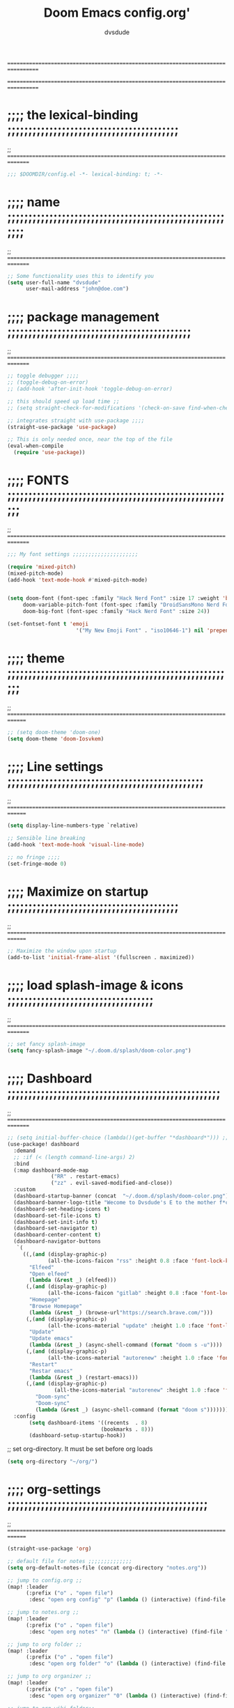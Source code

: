 # Created 2021-12-27 Mon 05:34

#+title: Doom Emacs config.org'
#+author: dvsdude

==================================================================================
#      _               _           _
#   __| |_   _____  __| |_   _  __| | ___ "stole all"*
#  / _` \ \ / / __|/ _` | | | |/ _` |/ _ \
# | (_| |\ V /\__ \ (_| | |_| | (_| |  __/
#  \__,_| \_/ |___/\__,_|\__,_|\__,_|\___| "regret none"...
#  ☠A DASTARDLY DVS DOOM CONFIG☠                          "OK! so I wrote ..some"
==================================================================================

* ;;;; the lexical-binding ;;;;;;;;;;;;;;;;;;;;;;;;;;;;;;;;;;;;;;;;;
;; ===============================================================================

#+begin_src emacs-lisp
;;; $DOOMDIR/config.el -*- lexical-binding: t; -*-
#+end_src

* ;;;; name ;;;;;;;;;;;;;;;;;;;;;;;;;;;;;;;;;;;;;;;;;;;;;;;;;;;;;;;;
;; ===============================================================================

#+begin_src emacs-lisp
;; Some functionality uses this to identify you
(setq user-full-name "dvsdude"
      user-mail-address "john@doe.com")
#+end_src

* ;;;; package management ;;;;;;;;;;;;;;;;;;;;;;;;;;;;;;;;;;;;;;;;;;;;
;; ===============================================================================

#+begin_src emacs-lisp
;; toggle debugger ;;;;
;; (toggle-debug-on-error)
;; (add-hook 'after-init-hook 'toggle-debug-on-error)

;; this should speed up load time ;;
;; (setq straight-check-for-modifications '(check-on-save find-when-checking))

;; integrates straight with use-package ;;;;
(straight-use-package 'use-package)

;; This is only needed once, near the top of the file
(eval-when-compile
  (require 'use-package))
#+end_src

* ;;;; FONTS ;;;;;;;;;;;;;;;;;;;;;;;;;;;;;;;;;;;;;;;;;;;;;;;;;;;;;;;
;; ===============================================================================

#+begin_src emacs-lisp
;;; My font settings ;;;;;;;;;;;;;;;;;;;;;

(require 'mixed-pitch)
(mixed-pitch-mode)
(add-hook 'text-mode-hook #'mixed-pitch-mode)


(setq doom-font (font-spec :family "Hack Nerd Font" :size 17 :weight 'bold)
     doom-variable-pitch-font (font-spec :family "DroidSansMono Nerd Font" :size 17)
     doom-big-font (font-spec :family "Hack Nerd Font" :size 24))

(set-fontset-font t 'emoji
                      '("My New Emoji Font" . "iso10646-1") nil 'prepend)
#+end_src

* ;;;; theme ;;;;;;;;;;;;;;;;;;;;;;;;;;;;;;;;;;;;;;;;;;;;;;;;;;;;;;;
;; ==============================================================================

#+begin_src emacs-lisp
;; (setq doom-theme 'doom-one)
(setq doom-theme 'doom-Iosvkem)
#+end_src

* ;;;; Line settings ;;;;;;;;;;;;;;;;;;;;;;;;;;;;;;;;;;;;;;;;;;;;;;;
;; ==============================================================================

#+begin_src emacs-lisp
(setq display-line-numbers-type `relative)

;; Sensible line breaking
(add-hook 'text-mode-hook 'visual-line-mode)

;; no fringe ;;;;
(set-fringe-mode 0)

#+end_src

* ;;;; Maximize on startup ;;;;;;;;;;;;;;;;;;;;;;;;;;;;;;;;;;;;;;;;;
;; ==============================================================================

#+begin_src emacs-lisp
;; Maximize the window upon startup
(add-to-list 'initial-frame-alist '(fullscreen . maximized))
#+end_src

* ;;;; load splash-image & icons ;;;;;;;;;;;;;;;;;;;;;;;;;;;;;;;;;;;
;; ===============================================================================

#+begin_src emacs-lisp
;; set fancy splash-image
(setq fancy-splash-image "~/.doom.d/splash/doom-color.png")
#+end_src


* ;;;; Dashboard ;;;;;;;;;;;;;;;;;;;;;;;;;;;;;;;;;;;;;;;;;;;;;;;;;;;
;; ===============================================================================

#+begin_src emacs-lisp
;; (setq initial-buffer-choice (lambda()(get-buffer "*dashboard*"))) ;; this is for use with emacsclient
(use-package! dashboard
  :demand
  ;; :if (< (length command-line-args) 2)
  :bind
  (:map dashboard-mode-map
              ("RR" . restart-emacs)
              ("zz" . evil-saved-modified-and-close))
  :custom
  (dashboard-startup-banner (concat  "~/.doom.d/splash/doom-color.png"))
  (dashboard-banner-logo-title "Wecome to Dvsdude's E to the mother f*ck*n MACS")
  (dashboard-set-heading-icons t)
  (dashboard-set-file-icons t)
  (dashboard-set-init-info t)
  (dashboard-set-navigator t)
  (dashboard-center-content t)
  (dashboard-navigator-buttons
   `(
     ((,(and (display-graphic-p)
             (all-the-icons-faicon "rss" :height 0.8 :face 'font-lock-keyword-face))
       "Elfeed"
       "Open elfeed"
       (lambda (&rest _) (elfeed)))
      (,(and (display-graphic-p)
             (all-the-icons-faicon "gitlab" :height 0.8 :face 'font-lock-keyword-face))
       "Homepage"
       "Browse Homepage"
       (lambda (&rest _) (browse-url"https://search.brave.com/")))
      (,(and (display-graphic-p)
             (all-the-icons-material "update" :height 1.0 :face 'font-lock-keyword-face))
       "Update"
       "Update emacs"
       (lambda (&rest _) (async-shell-command (format "doom s -u"))))
      (,(and (display-graphic-p)
             (all-the-icons-material "autorenew" :height 1.0 :face 'font-lock-keyword-face))
       "Restart"
       "Restar emacs"
       (lambda (&rest _) (restart-emacs)))
      (,(and (display-graphic-p)
               (all-the-icons-material "autorenew" :height 1.0 :face 'font-lock-keyword-face))
         "Doom-sync"
         "Doom-sync"
         (lambda (&rest _) (async-shell-command (format "doom s")))))))
  :config
       (setq dashboard-items '((recents  . 8)
                              (bookmarks . 8)))
       (dashboard-setup-startup-hook))

#+end_src


;; set org-directory. It must be set before org loads
#+begin_src emacs-lisp
(setq org-directory "~/org/")

#+end_src

* ;;;; org-settings ;;;;;;;;;;;;;;;;;;;;;;;;;;;;;;;;;;;;;;;;;;;;;;;;
;; ==============================================================================

#+begin_src emacs-lisp
(straight-use-package 'org)

;; default file for notes ;;;;;;;;;;;;;;
(setq org-default-notes-file (concat org-directory "notes.org"))

;; jump to config.org ;;
(map! :leader
      (:prefix ("o" . "open file")
       :desc "open org config" "p" (lambda () (interactive) (find-file "~/.doom.d/config.org"))))

;; jump to notes.org ;;
(map! :leader
      (:prefix ("o" . "open file")
       :desc "open org notes" "n" (lambda () (interactive) (find-file "~/org/notes.org"))))

;; jump to org folder ;;
(map! :leader
      (:prefix ("o" . "open file")
       :desc "open org folder" "o" (lambda () (interactive) (find-file "~/org/"))))

;; jump to org organizer ;;
(map! :leader
      (:prefix ("o" . "open file")
       :desc "open org organizer" "0" (lambda () (interactive) (find-file "~/org/organizer.org"))))

;; jump to org wiki folder;;
(map! :leader
      (:prefix ("o" . "open file")
       :desc "open org wiki" "k" (lambda () (interactive) (find-file "~/org/wiki/"))))

;; C-c C-, brings up menu for adding code blocks ;;;;
(require 'org-tempo)
(add-to-list 'org-structure-template-alist '("el" . "src emacs-lisp"))

;; brings up a buffer for capturing ;;;;
(require 'org-capture)

;; org-refile ;;;;
(setq org-refile-targets '((nil :maxlevel . 2)
                                (org-agenda-files :maxlevel . 2)))
(setq org-outline-path-complete-in-steps nil)         ;; Refile in a single go
(setq org-refile-use-outline-path 'file)              ;; this also set by vertico

;; uses Pandoc to convert selected file types to org ;;;;
(use-package! org-pandoc-import :after org)

;; Insert a file link. At the prompt, enter the filename." ;;;;
(defun +org-insert-file-link ()
  (interactive)
  (insert (format "[[%s]]" (org-link-complete-file))))
(map! :after org
      :map org-mode-map
      :leader
      (:prefix ("l" . "link")
       :desc "insert file link" "f" #'+org-insert-file-link))

;; org-src edit window ;;;;
(setq org-src-window-setup 'other-frame)
;; (setq org-src-window-setup 'reorganize-frame)  ;; default
;; editing src-blocks this should autosave base file after edit ;;;;
(setq org-edit-src-auto-save-idle-delay 1)
#+end_src

* ;;;; org-mode looks ;;;;;;;;;;;;;;;;;;;;;;;;;;;;;;;;;;;;;;;;;;;;;;;
;; ==============================================================================

#+begin_src emacs-lisp
;;;; Improve org mode looks ;;;;;;;;;;;;;;;;;;;;;;;;;;;

(setq org-agenda-include-diary t
      org-agenda-timegrid-use-ampm 1
      org-startup-indented t
      org-pretty-entities t
      org-hide-emphasis-markers t
      org-startup-with-inline-images t
      org-image-actual-width '(300))

;; un-hide emphasis-markers when under point ;;;;
(add-hook 'org-mode-hook 'org-appear-mode)

;; change header * for symbols ;;;;
(require 'org-superstar)
(after! 'org
(add-hook 'org-mode-hook (lambda () (org-superstar-mode 1))))

;; use dash instead of hyphin ;;
;; (after! 'org-superstar
;; (font-lock-add-keywords 'org-mode
;; '(("\\\\\\=<\\\\(-\\\\):"
;;  '(("^[[:space:]]*\\(-\\) "
;;     0 (prog1 () (compose-region (match-beginning 1) (match-end 1) "—"))))))))

;; set font size for headers ;;
(custom-set-faces
  '(org-level-1 ((t (:inherit outline-1 :height 1.2))))
  '(org-level-2 ((t (:inherit outline-2 :height 1.0))))
  '(org-level-3 ((t (:inherit outline-3 :height 1.0))))
  '(org-level-4 ((t (:inherit outline-4 :height 1.0))))
  '(org-level-5 ((t (:inherit outline-5 :height 1.0))))
)

;; set `color' of emphasis types ;;;;

(setq org-emphasis-alist
      '(("*" my-org-emphasis-bold)
        ("/" italic)
        ("_" underline)
        ("=" org-verbatim verbatim)
        ("~" org-code verbatim)
        ("+" (:strike-through t))))

(defface my-org-emphasis-bold
  '((default :inherit bold)
    (((class color) (min-colors 88) (background light))
     :foreground "#a60000")
    (((class color) (min-colors 88) (background dark))
     :foreground "#ff8059"))
  "My bold emphasis for Org.")

(defface my-org-emphasis-italic
  '((default :inherit italic)
    (((class color) (min-colors 88) (background light))
     :foreground "#005e00")
    (((class color) (min-colors 88) (background dark))
     :foreground "#44bc44"))
  "My italic emphasis for Org.")

(defface my-org-emphasis-underline
  '((default :inherit underline)
    (((class color) (min-colors 88) (background light))
     :foreground "#813e00")
    (((class color) (min-colors 88) (background dark))
     :foreground "#d0bc00"))
  "My underline emphasis for Org.")

(defface my-org-emphasis-strike-through
  '((((class color) (min-colors 88) (background light))
     :strike-through "#972500" :foreground "#505050")
    (((class color) (min-colors 88) (background dark))
     :strike-through "#ef8b50" :foreground "#a8a8a8"))
  "My strike-through emphasis for Org.")
#+end_src


* ;;;; evil surround ;;;;;;;;;;;;;;;;;;;;;;;;;;;;;;;;;;;;;;;;;;;;;;;
;; ===============================================================================
#+begin_src emacs-lisp
(require 'evil-surround)
(after! 'org
(add-hook 'org-mode-hook (lambda ()
                            (push '(?= . ("=" . "=")) evil-surround-pairs-alist)))
(add-hook 'org-mode-hook (lambda ()
                            (push '(?` . ("`" . "'")) evil-surround-pairs-alist))))
#+end_src
* ;;;; Markdown ;;;;;;;;;;;;;;;;;;;;;;;;;;;;;;;;;;;;;;;;;;;;;;;;;;;;
;; ==============================================================================

;; use C-c / for menu

#+begin_src emacs-lisp
(use-package markdown-mode
  :commands (markdown-mode gfm-mode)
  :mode (("README\\.md\\'" . gfm-mode)
         ("\\.md\\'" . markdown-mode)
         ("\\.markdown\\'" . markdown-mode))
  :init (setq markdown-command "pandoc"))
;; start pandoc with every markdown file ;;;;
(add-hook 'markdown-mode-hook 'pandoc-mode)

;; default markdown-mode's markdown-live-preview-mode to vertical split
(setq markdown-split-window-direction 'right)
#+end_src

* ;;;; Key chords ;;;;;;;;;;;;;;;;;;;;;;;;;;;;;;;;;;;;;;;;;;;;;;;;;;
;; ==============================================================================

#+begin_src emacs-lisp
(require 'key-chord)
(key-chord-mode 1)
;; Exit insert mode by pressing j and then j quickly
;; Max time delay between two key presses to be considered a key chord
(setq key-chord-two-keys-delay 0.4) ; default 0.1
;; Max time delay between two presses of the same key to be considered a key chord.
;; Should normally be a little longer than;key-chord-two-keys-delay.
(setq key-chord-one-key-delay 0.5) ; default 0.2
(key-chord-define evil-insert-state-map "jj" 'evil-normal-state)
(key-chord-define evil-insert-state-map "jh" 'evil-normal-state)
;; (key-chord-define evil-insert-state-map "dd" 'backward-kill-word)
#+end_src

* ;;;; VERTICO ;;;;;;;;;;;;;;;;;;;;;;;;;;;;;;;;;;;;;;;;;;;;;;;;;;;;;
;; ==============================================================================

#+begin_src emacs-lisp
(use-package vertico
  :init
  (vertico-mode)
  (setq vertico-cycle t))
(use-package orderless
   :init
  ;; (setq completion-styles '(basic substring partial-completion flex))
  ;; (setq completion-styles '(substring orderless)
  (setq completion-styles '(orderless)
        completion-category-defaults nil
        completion-category-overrides '((file (styles partial-completion)))))
;; Persist history over Emacs restarts. Vertico sorts by history position.
(use-package savehist
  :init
  (savehist-mode 1))
(use-package emacs
  :init
;; Alternatively try `consult-completing-read-multiple' ;;;;
  (defun crm-indicator (args)
    (cons (concat "[CRM] " (car args)) (cdr args)))
  (advice-add #'completing-read-multiple :filter-args #'crm-indicator)

;; Do not allow the cursor in the minibuffer prompt ;;;;
(setq minibuffer-prompt-properties
      '(read-only t cursor-intangible t face minibuffer-prompt))
(add-hook 'minibuffer-setup-hook #'cursor-intangible-mode)

;; Enable recursive minibuffers ;;;;
  (setq enable-recursive-minibuffers t))
;; Use `consult-completion-in-region' if Vertico is enabled.
;; Otherwise use the default `completion--in-region' function.
(setq completion-in-region-function
      (lambda (&rest args)
        (apply (if vertico-mode
                   #'consult-completion-in-region
                 #'completion--in-region)
               args)))
(advice-add #'completing-read-multiple
            :override #'consult-completing-read-multiple)
(setq org-refile-use-outline-path 'file
      org-outline-path-complete-in-steps nil)
(advice-add #'tmm-add-prompt :after #'minibuffer-hide-completions)
(use-package marginalia
  :after vertico
  :custom
  (marginalia-annotators '(marginalia-annotators-heavy marginalia-annotators-light nil))
  :init
  (marginalia-mode))
#+end_src

* ;;;; corfu ;;;;;;;;;;;;;;;;;;;;;;;;;;;;;;;;;;;;;;;;;;;;;;;;;;;;;;;
;; ==============================================================================

#+begin_src emacs-lisp

(use-package corfu
;; Optional customizations
  :custom
  (corfu-cycle t)                ;; Enable cycling for `corfu-next/previous'
  (corfu-auto t)                 ;; Enable auto completion
;; (corfu-separator ?\s)          ;; Orderless field separator
  (corfu-quit-at-boundary t)   ;; Never quit at completion boundary
  (corfu-quit-no-match t)      ;; Never quit, even if there is no match
;; (corfu-preview-current nil)    ;; Disable current candidate preview
  (corfu-preselect-first nil)    ;; Disable candidate preselection
;; (corfu-on-exact-match nil)     ;; Configure handling of exact matches
  (corfu-echo-documentation nil) ;; Disable documentation in the echo area
  (corfu-scroll-margin 3)        ;; Use scroll margin
  (corfu-auto-prefix 4)
  ;; Use TAB for cycling, default is `corfu-complete'.
  :bind
  (:map corfu-map
        ("TAB" . corfu-next)
        ([tab] . corfu-next)
        ("S-TAB" . corfu-previous)
        ([backtab] . corfu-previous))

;; You may want to enable Corfu only for certain modes.
;; :hook ((prog-mode . corfu-mode)
;;        (shell-mode . corfu-mode)
;;        (org-mode . corfu-mode)
;;        (text-mode . corfu-mode)
;;        (eshell-mode . corfu-mode))

;; Recommended: Enable Corfu globally.
;; This is recommended since dabbrev can be used globally (M-/).
  :init
(global-corfu-mode))
(use-package orderless
  :init
  ;; (setq completion-styles '(basic substring flex partial-completion orderless)
  ;; (setq completion-styles '(basic substring partial-completion flex))
  ;; (setq completion-styles '(substring orderless)
  (setq completion-styles '(orderless)
        completion-category-defaults nil
        completion-category-overrides '((file (styles . (partial-completion))))))
;; Use dabbrev with Corfu!
(use-package dabbrev
;; Swap M-/ and C-M-/
  :bind (("M-/" . dabbrev-completion)
         ("C-M-/" . dabbrev-expand))
;; Other useful Dabbrev configurations.
  :custom
  (dabbrev-ignored-buffer-regexps '("\\.\\(?:pdf\\|jpe?g\\|png\\)\\'")))
(use-package emacs
  :init
;; TAB cycle if there are only few candidates
  (setq completion-cycle-threshold 3)
;; Enable indentation+completion using the TAB key.
;; `completion-at-point' is often bound to M-TAB.
  (setq tab-always-indent 'complete))
;; path to full word dictionary ;;;;
(setq ispell-complete-word-dict "/usr/share/dict/20k.txt")
(setq ispell-complete-word-dict "~/dict/dictionary-fullwords")

#+end_src


* ;;;; cape ;;;;;;;;;;;;;;;;;;;;;;;;;;;;;;;;;;;;;;;;;;;;;;;;;;;;;

#+begin_src emacs-lisp
;; Add extensions
(use-package cape
  ;; Bind dedicated completion commands
  :bind (("C-c p p" . completion-at-point) ;; capf
         ("C-c p t" . complete-tag)        ;; etags
         ("C-c p d" . cape-dabbrev)        ;; or dabbrev-completion
         ("C-c p f" . cape-file)
         ("C-c p k" . cape-keyword)
         ("C-c p s" . cape-symbol)
         ("C-c p a" . cape-abbrev)
         ("C-c p i" . cape-ispell)
         ("C-c p l" . cape-line)
         ("C-c p w" . cape-dict)
         ("C-c p \\" . cape-tex)
         ("C-c p _" . cape-tex)
         ("C-c p ^" . cape-tex)
         ("C-c p &" . cape-sgml)
         ("C-c p r" . cape-rfc1345))
  :init
  ;; Add `completion-at-point-functions', used by `completion-at-point'.
  (add-to-list 'completion-at-point-functions #'cape-file)
  (add-to-list 'completion-at-point-functions #'cape-tex)
  (add-to-list 'completion-at-point-functions #'cape-dabbrev)
  (add-to-list 'completion-at-point-functions #'cape-keyword)
  (add-to-list 'completion-at-point-functions #'cape-sgml)
  ;;(add-to-list 'completion-at-point-functions #'cape-rfc1345)
  ;;(add-to-list 'completion-at-point-functions #'cape-abbrev)
  (add-to-list 'completion-at-point-functions #'cape-ispell)
  (add-to-list 'completion-at-point-functions #'cape-dict)
  (add-to-list 'completion-at-point-functions #'cape-symbol)
  ;;(add-to-list 'completion-at-point-functions #'cape-line)
)
;; Use Company backends as Capfs.
(setq-local completion-at-point-functions
  (mapcar #'cape-company-to-capf
    (list #'company-files #'company-web #'company-dabbrev)))

;; Merge the dabbrev, dict and keyword capfs, display candidates together.
(setq-local completion-at-point-functions
            (list (cape-super-capf #'cape-dabbrev #'cape-dict #'cape-ispell #'cape-capf-prefix-length 5)))

(setq cape-dict-file "~/dict/dictionary-fullwords")

#+end_src

* ;;;; corfu lsp mode ;;;;

#+begin_src emacs-lisp
(use-package lsp-mode
  :custom
  (lsp-completion-provider :none) ;; we use Corfu!

  :init
  (defun my/orderless-dispatch-flex-first (_pattern index _total)
    (and (eq index 0) 'orderless-flex))

  (defun my/lsp-mode-setup-completion ()
    (setf (alist-get 'styles (alist-get 'lsp-capf completion-category-defaults))
          '(orderless)))

  ;; Optionally configure the first word as flex filtered.
  (add-hook 'orderless-style-dispatchers #'my/orderless-dispatch-flex-first nil 'local)

  ;; Optionally configure the cape-capf-buster.
  (setq-local completion-at-point-functions (list (cape-capf-buster #'lsp-completion-at-point)))

  :hook
  (lsp-completion-mode . my/lsp-mode-setup-completion))
#+end_src

* ;;;; spell ;;;;;;;;;;;;;;;;;;;;;;;;;;;;;;;;;;;;;;;;;;;;;;;;;;;;;
;; ============================================================================

|---------------------------+-------|
| goto-next-error           | C-,   |
| auto-correct-word         | C-.   |
| correct-wrapper           | C-;   |
| auto-correct-word         | C-M-i |
| correct-word-before-point | C-c $ |
|---------------------------+-------|

#+begin_src emacs-lisp
(use-package flyspell-correct
  :after flyspell
  :bind (:map flyspell-mode-map ("C-;" . flyspell-correct-wrapper)))


(setq ispell-list-command "--list")
(add-to-list 'ispell-skip-region-alist '("^#+BEGIN_SRC" . "^#+END_SRC"))


(setq flyspell-persistent-highlight nil)
#+end_src
* ;;;; Embark ;;;;;;;;;;;;;;;;;;;;;;;;;;;;;;;;;;;;;;;;;;;;;;;;;;;;;;
;; ==============================================================================

#+begin_src emacs-lisp
;;; Embark;;;;;;;;;;;;;;;;;;;;;;;;;;;;;;;;;;;;;;;;

(use-package embark
   :init
;; Optionally replace the key help with a completing-read interface
   (setq prefix-help-command #'embark-prefix-help-command)
   :config
;; Hide the mode line of the Embark live/completions buffers
   (add-to-list 'display-buffer-alist
 	       '("\\`\\*Embark Collect \\(Live\\|Completions\\)\\*"
 		 nil
 		 (window-parameters (mode-line-format . none)))))

(defun embark-which-key-indicator ()
;; An embark indicator that displays keymaps using which-key.
;; The which-key help message will show the type and value of the
;; current target followed by an ellipsis if there are further
;; targets."
  (lambda (&optional keymap targets prefix)
    (if (null keymap)
        (which-key--hide-popup-ignore-command)
      (which-key--show-keymap
       (if (eq (plist-get (car targets) :type) 'embark-become)
           "Become"
         (format "Act on %s '%s'%s"
                 (plist-get (car targets) :type)
                 (embark--truncate-target (plist-get (car targets) :target))
                 (if (cdr targets) "…" "")))
       (if prefix
           (pcase (lookup-key keymap prefix 'accept-default)
             ((and (pred keymapp) km) km)
             (_ (key-binding prefix 'accept-default)))
         keymap)
       nil nil t (lambda (binding)
                   (not (string-suffix-p "-argument" (cdr binding))))))))

(setq embark-indicators
  '(embark-which-key-indicator
    embark-highlight-indicator
    embark-isearch-highlight-indicator))

(defun embark-hide-which-key-indicator (fn &rest args)
;;  "Hide the which-key indicator immediately when using the completing-read prompter."
  (which-key--hide-popup-ignore-command)
  (let ((embark-indicators
         (remq #'embark-which-key-indicator embark-indicators)))
      (apply fn args)))

(advice-add #'embark-completing-read-prompter
            :around #'embark-hide-which-key-indicator)
#+end_src

* ;;;; CONSULT ;;;;;;;;;;;;;;;;;;;;;;;;;;;;;;;;;;;;;;;;;;;;;;;;;;;;;
;; ==============================================================================

#+begin_src emacs-lisp
;;; CONSULT ;;;;;;;;;;;;;;;;;;;;;;;;;;;;;;;;;;;;;;

(use-package consult
  ;; Replace bindings. Lazily loaded due by `use-package'.
  :bind (;; C-c bindings (mode-specific-map)
         ;; ("C-c h" . consult-history)
         ;; ("C-c m" . consult-mode-command)
         ;; ("C-c b" . consult-bookmark)
         ;; ("C-c k" . consult-kmacro)
         ;; ;; C-x bindings (ctl-x-map)
         ;; ("C-x M-:" . consult-complex-command)     ;; orig. repeat-complex-command
         ;; ("C-x b" . consult-buffer)                ;; orig. switch-to-buffer
         ;; ("C-x 4 b" . consult-buffer-other-window) ;; orig. switch-to-buffer-other-window
         ;; ("C-x 5 b" . consult-buffer-other-frame)  ;; orig. switch-to-buffer-other-frame
         ;; ;; Custom M-# bindings for fast register access
         ;; ("M-#" . consult-register-load)
         ;; ("M-'" . consult-register-store)          ;; orig. abbrev-prefix-mark (unrelated)
         ;; ("C-M-#" . consult-register)
         ;; ;; Other custom bindings
         ("M-y" . consult-yank-pop)                ;; orig. yank-pop
         ;; ("<help> a" . consult-apropos)            ;; orig. apropos-command
         ;; ;; M-g bindings (goto-map)
         ;; ("M-g e" . consult-compile-error)
         ;; ("M-g f" . consult-flymake)               ;; Alternative: consult-flycheck
         ;; ("M-g g" . consult-goto-line)             ;; orig. goto-line
         ;; ("M-g M-g" . consult-goto-line)           ;; orig. goto-line
          ("M-g o" . consult-outline))               ;; Alternative: consult-org-heading
         ;; ("M-g m" . consult-mark)
         ;; ("M-g k" . consult-global-mark)
         ;; ("M-g i" . consult-imenu)
         ;; ("M-g I" . consult-imenu-multi)
         ;; ;; M-s bindings (search-map)
         ;; ("M-s f" . consult-find)
         ;; ("M-s F" . consult-locate)
         ;; ("M-s g" . consult-grep)
         ;; ("M-s G" . consult-git-grep)
         ;; ("M-s r" . consult-ripgrep)
         ;; ("M-s l" . consult-line)
         ;; ("M-s L" . consult-line-multi)
         ;; ("M-s m" . consult-multi-occur)
         ;; ("M-s k" . consult-keep-lines)
         ;; ("M-s u" . consult-focus-lines)
         ;; Isearch integration
         ;; ("M-s e" . consult-isearch-history)
         ;; :map isearch-mode-map
         ;; ("M-e" . consult-isearch-history)         ;; orig. isearch-edit-string
         ;; ("M-s e" . consult-isearch-history)       ;; orig. isearch-edit-string
         ;; ("M-s l" . consult-line)                  ;; needed by consult-line to detect isearch
         ;; ("M-s L" . consult-line-multi))           ;; needed by consult-line to detect isearch

  ;; Enable automatic preview at point in the *Completions* buffer. This is
  ;; relevant when you use the default completion UI. You may want to also
  ;; enable `consult-preview-at-point-mode` in Embark Collect buffers.
  :hook (completion-list-mode . consult-preview-at-point-mode)
)
#+end_src

* ;;;; marginalia ;;;;;;;;;;;;;;;;;;;;;;;;;;;;;;;;;;;;;;;;;;;;;;;;;;
;; ==============================================================================

#+begin_src emacs-lisp
;;; marginalia ;;;;;;;;;;;;;;;;;;;;;;;;;;;;;;;;;;;;;;;;;;;;;;;;;;;;;;;;;;;;;;;;
;; Enable richer annotations using the Marginalia package
(use-package marginalia
;; Either bind `marginalia-cycle` globally or only in the minibuffer
  :bind (("M-A" . marginalia-cycle)
         :map minibuffer-local-map
         ("M-A" . marginalia-cycle))
;; The :init configuration is always executed (Not lazy!)
  :init
;; Must be in the :init section of use-package such that the mode gets
;; enabled right away. Note that this forces loading the package.
  (marginalia-mode))
#+end_src

* ;;;; ignore-case ;;;;;;;;;;;;;;;;;;;;;;;;;;;;;;;;;;;;;;;;;;;;;;;;;
;; ==============================================================================

#+begin_src emacs-lisp
;;; ignore-case ;;;;;;;;;;;;;;;;;;;;;;;;;;;;;;;;;;

(setq read-file-name-completion-ignore-case t
      read-buffer-completion-ignore-case t
      completion-ignore-case t)
#+end_src

* ;;;; scroll margin ;;;;;;;;;;;;;;;;;;;;;;;;;;;;;;;;;;;;;;;;;;;;;;;
;; ==============================================================================

#+begin_src emacs-lisp
;;; scroll margin ;;;;;;;;;;;;;;;;;;;;;;;;;;;;;;;;

;; this should replicate scrolloff in vim ;;
(setq scroll-conservatively 222
      maximum-scroll-margin 0.50
      scroll-margin 2
      scroll-preserve-screen-position 't)
#+end_src

* ;;;; Whitespace ;;;;;;;;;;;;;;;;;;;;;;;;;;;;;;;;;;;;;;;;;;;;;;;;;;
;; ==============================================================================

;; this is to color change text that goes beyond a set limit

#+begin_src emacs-lisp
(require 'whitespace)
(after! org
(setq whitespace-line-column 68)
(setq whitespace-style '(face lines-tail)))
(setq global-whitespace-mode t)

(map! :leader
     (:prefix ("t". "toggle")
      :desc "whitespace toggle" "W" #'whitespace-mode))
#+end_src
#+begin_src emacs-lisp
;;;###autoload
(autoload 'whitespace-mode           "whitespace" "Toggle whitespace visualization"        t)
#+end_src

* ;;;; move or transpose lines up/down ;;;;;;;;;;;;;;;;;;;;;;;;;;;;;
;; ==============================================================================

#+begin_src emacs-lisp
(defun move-line-up ()
  (interactive)
  (transpose-lines 1)
  (forward-line -2))

(defun move-line-down ()
  (interactive)
  (forward-line 1)
  (transpose-lines 1)
  (forward-line -1))

(global-set-key (kbd "M-<up>") 'move-line-up)
(global-set-key (kbd "M-<down>") 'move-line-down)
 #+end_src

* ;;;; save last place edited update bookmarks ;;;;;;;;;;;;;;;;;;;;;
;; ==============================================================================

#+begin_src emacs-lisp
;; save last place edited & update bookmarks
(global-auto-revert-mode 1)
(save-place-mode 1)
(setq save-place-forget-unreadable-files nil)
(setq save-place-file "~/.doom.d/saveplace")
(setq bookmark-save-flag t)
#+end_src
* ;;;; spray ;;;;;;;;;;;;;;;;;;;;;;;;;;;;;;;;;;;;;;;;;;;;;;;;;;;;;;;
;; ==============================================================================

#+begin_src emacs-lisp
;;; spray ;;;;;;;;;;;;;;;;;;;;;;;;;;;;;;;;;;;;;;;;

(global-set-key (kbd "<f6>") 'spray-mode)
(use-package! spray
  :commands spray-mode
  :config
  (setq spray-wpm 220
        spray-height 800)
   (map! :map spray-mode-map "<f6>" #'spray-mode
                         "<return>" #'spray-start/stop
                                "f" #'spray-faster
                                "s" #'spray-slower
                                "t" #'spray-time
                          "<right>" #'spray-forward-word
                                "h" #'spray-forward-word
                           "<left>" #'spray-backward-word
                                "l" #'spray-backward-word
                                "q" #'spray-quit))
;; (add-hook 'spray-mode-hook #'cursor-intangible-mode)
;; "Minor modes to toggle off when in spray mode."
(setq spray-unsupported-minor-modes
  '(beacon-mode buffer-face-mode smartparens-mode highlight-symbol-mode
		     column-number-mode line-number-mode ))
(setq cursor-in-non-selected-windows nil)
(require 'spray)
#+end_src

* ;;;; pdf-tools ;;;;;;;;;;;;;;;;;;;;;;;;;;;;;;;;;;;;;;;;;;;;;;;;;;;
;; ===============================================================================

#+begin_src emacs-lisp
;; (pdf-tools-install)
(pdf-loader-install) ;; this helps load time
(use-package pdf-view
  :hook (pdf-tools-enabled . pdf-view-midnight-minor-mode)
  :hook (pdf-tools-enabled . hide-mode-line-mode)
  :config
  (setq pdf-view-midnight-colors '("#ABB2BF" . "#282C35")))

;; (setq-default pdf-view-display-size 'fit-page)
(require 'saveplace-pdf-view)
(save-place-mode 1)
#+end_src
* ;;;; personal random settings ;;;;;;;;;;;;;;;;;;;;;;;;;;;;;;;;;;;;;
;; ===============================================================================

#+begin_src emacs-lisp
;; try vertical diff ;;;;
(setq ediff-split-window-function 'split-window-vertically)


;; should put  focus in the new window ;;;;
(setq evil-split-window-below t
      evil-vsplit-window-right t)

;; number of lines of overlap in page flip ;;;;
(setq next-screen-context-lines 7)

;;;  "Syntax color, highlighting code colors ;;;;
(add-hook 'prog-mode-hook #'rainbow-mode)

;; youtube download ;;;;
(require 'ytdl)

;; beacon highlight cursor ;;;;;
(beacon-mode t)

;; typing speed test ;;;;
(require 'typit)

;; stem reading mode ;;;;
(require 'stem-reading-mode)
(set-face-attribute 'stem-reading-highlight-face nil :weight 'unspecified)
(set-face-attribute 'stem-reading-delight-face nil :weight 'light)

;; this should stop the warnings given in reg elisp docs/test files ;;;;
(with-eval-after-load 'flycheck
  (setq-default flycheck-disabled-checkers '(emacs-lisp-checkdoc)))


;; plantuml jar configuration ;;;;
(setq plantuml-jar-path "/usr/share/java/plantuml/plantuml.jar")
;; Enable plantuml-mode for PlantUML files ;;;;
(add-to-list 'auto-mode-alist '("\\.plantuml\\'" . plantuml-mode))
;; Enable exporting ;;;;
(org-babel-do-load-languages 'org-babel-load-languages '((plantuml . t)))
#+end_src

* ;; my keybindings ;;;;;;;;;;;;;;;;;;;;;;;;;;;;;;;;;;;;;;;;;;;;;;;;
;; ==============================================================================

#+begin_src emacs-lisp
(map! :leader
    (:prefix ("i". "insert")
     :desc "append to buffer" "t" #'append-to-buffer))
(map! :leader
    (:prefix ("i". "insert")
     :desc "insert buffer at point" "b" #'insert-buffer))
;; close other window ;;;;
(global-set-key (kbd "C-1") 'delete-other-windows)
;; toggle comment ;;;;
(global-set-key (kbd "M-;") 'evilnc-comment-or-uncomment-lines)
;; Make `v$' not include the newline character ;;;;
(general-define-key
:states '(visual motion)
"$" '(lambda ()
        (interactive)
        (evil-end-of-line)))
#+end_src

* ;;;; evil snipe ;;;;;;;;;;;;;;;;;;;;;;;;;;;;;;;;;;;;;;;;;;;;;;;;;;
;; ===============================================================================

#+begin_src emacs-lisp
(require 'evil-snipe)
(evil-snipe-mode t)
(evil-snipe-override-mode 1)
(define-key evil-snipe-parent-transient-map (kbd "C-;")
  (evilem-create 'evil-snipe-repeat
                 :bind ((evil-snipe-scope 'line)
                        (evil-snipe-enable-highlight)
                        (evil-snipe-enable-incremental-highlight))))
(push '(?\[ "[[{(]") evil-snipe-aliases)
(add-hook 'magit-mode-hook 'turn-off-evil-snipe-override-mode)
#+end_src

* ;;;; whichkey ;;;;;;;;;;;;;;;;;;;;;;;;;;;;;;;;;;;;;;;;;;;;;;;;;;;;
;; ==============================================================================
# the paging commands do not work reliably with the minibuffer option.
# Use the side window on the bottom option if you need paging.

#+begin_src emacs-lisp
;; (setq which-key-popup-type 'minibuffer)
;; (setq which-key-popup-type 'side-window)
;; (setq which-key-popup-type 'frame)

;; (which-key-setup-minibuffer)
(which-key-setup-side-window-bottom)
;;(which-key-setup-side-window-right)
;;(which-key-setup-side-window-right-bottom)
(setq which-key-use-C-h-commands nil)
#+end_src


* ;;;; avy ;;;;;;;;;;;;;;;;;;;;;;;;;;;;;;;;;;;;;;;;;;;;;;;;;;;;;;;;;
;; =============================================================================

#+begin_src emacs-lisp
(map! :leader
     (:prefix ("s". "search")
      :desc "avy goto char timer" "a" #'evil-avy-goto-char-timer))

(setq avy-timeout-seconds 1.0) ;;default 0.5
(setq avy-single-candidate-jump t)
#+end_src
* ;;;; transparency ;;;;;;;;;;;;;;;;;;;;;;;;;;;;;;;;;;;;;;;;;;;;;;;;
;; ==============================================================================

#+begin_src emacs-lisp
(defun toggle-transparency ()
   (interactive)
   (let ((alpha (frame-parameter nil 'alpha)))
     (set-frame-parameter
      nil 'alpha
      (if (eql (cond ((numberp alpha) alpha)
                     ((numberp (cdr alpha)) (cdr alpha))
                     ;; Also handle undocumented (<active> <inactive>) form.
                     ((numberp (cadr alpha)) (cadr alpha)))
              100)
         '(85 . 45) '(100 . 100)))))
(map! :leader
     (:prefix ("t". "toggle")
      :desc "toggle transparency" "t" #'toggle-transparency))
#+end_src


* ;;;; dired ;;;;;;;;;;;;;;;;;;;;;;;;;;;;;;;;;;;;;;;;;;;;;;;;;;;;;;;;
;; ===============================================================================

#+begin_src emacs-lisp

(add-hook 'dired-mode-hook
          'display-line-numbers-mode)
(add-hook 'dired-mode-hook
          'dired-hide-details-mode)
(add-hook 'dired-load-hook
          (lambda ()
            (load "dired-x")))
;; peep dired ;;;;;;;;;;;;;;;;;;;;;;;;;;;;;;;;;;;;

(map! :leader
     (:prefix ("t". "toggle")
      :desc "peep dired toggle" "p" #'peep-dired))
(setq peep-dired-cleanup-on-disable t)
(setq peep-dired-enable-on-directories t)
(evil-define-key 'normal peep-dired-mode-map (kbd "n") 'peep-dired-scroll-page-down
                                             (kbd "p") 'peep-dired-scroll-page-up
                                             (kbd "j") 'peep-dired-next-file
                                             (kbd "<down>") 'peep-dired-next-file
                                             (kbd "k") 'peep-dired-prev-file
                                             (kbd "<up>") 'peep-dired-prev-file)
(add-hook 'peep-dired-hook 'evil-normalize-keymaps)
#+end_src


* ;;;; Mpv ;;;;;;;;;;;;;;;;;;;;;;;;;;;;;;;;;;;;;;;;;;;;;;;;;;;;;;;;;
;; ============================================================================

#+begin_src emacs-lisp
;; add org+mpv ;;;;
(org-link-set-parameters "mpv" :follow #'mpv-play)
(defun org-mpv-complete-link (&optional arg)
  (replace-regexp-in-string
   "file:" "mpv:"
   (org-link-complete-file arg)
   t t))
(defun my:mpv/org-metareturn-insert-playback-position ()
  (when-let ((item-beg (org-in-item-p)))
    (when (and (not org-timer-start-time)
               (mpv-live-p)
               (save-excursion
                 (goto-char item-beg)
                 (and (not (org-invisible-p)) (org-at-item-timer-p))))
      (mpv-insert-playback-position t))))
(add-hook 'org-metareturn-hook #'my:mpv/org-metareturn-insert-playback-position)
(add-hook 'org-open-at-point-functions #'mpv-seek-to-position-at-point)
;; mpv seek to position at point
(define-key global-map (kbd "C-x ,") 'mpv-seek-to-position-at-point)

;; mpv commands ;;;;;;;;;;;;;;;;;;;;;;;;;;;;;;;;;

;; frame step forward
(with-eval-after-load 'mpv
  (defun mpv-frame-step ()
    "Step one frame forward."
    (interactive)
    (mpv--enqueue '("frame-step") #'ignore)))


;; frame step backward
(with-eval-after-load 'mpv
  (defun mpv-frame-back-step ()
    "Step one frame backward."
    (interactive)
    (mpv--enqueue '("frame-back-step") #'ignore)))


;; mpv take a screenshot
(with-eval-after-load 'mpv
  (defun mpv-screenshot ()
    "Take a screenshot"
    (interactive)
    (mpv--enqueue '("screenshot") #'ignore)))


;; mpv show osd
(with-eval-after-load 'mpv
  (defun mpv-osd ()
    "Show the osd"
    (interactive)
    (mpv--enqueue '("set_property" "osd-level" "3") #'ignore)))


;; add a newline in the current document
(defun end-of-line-and-indented-new-line ()
  (interactive)
  (end-of-line)
  (newline-and-indent))
;; use mpv to open video files ;;;;
(map! :leader
      (:prefix ("v" . "video")
       :desc "play with mpv" "p" #'mpv-play))

;; mpv-hydra ;;;;;;;;;;;;;;;;;;;;;;;;;;;;;;;;;;;;;
(defhydra hydra-mpv (global-map "<f5>")
  "
  ^Seek^                    ^Actions^                ^General^
  ^^^^^^^^---------------------------------------------------------------------------
  _h_: seek back -5         _,_: back frame          _i_: insert playback position
  _j_: seek back -60        _._: forward frame       _n_: insert a newline
  _k_: seek forward 60      _SPC_: pause             _s_: take a screenshot
  _l_: seek forward 5       _q_: quit mpv            _o_: show the osd
  ^
  "
  ("h" mpv-seek-backward "-5")
  ("j" mpv-seek-backward "-60")
  ("k" mpv-seek-forward "60")
  ("l" mpv-seek-forward "5")
  ("," mpv-frame-back-step)
  ("." mpv-frame-step)
  ("SPC" mpv-pause)
  ("q" mpv-kill)
  ("s" mpv-screenshot)
  ("i" mpv-insert-playback-position)
  ("o" mpv-osd)
  ("n" end-of-line-and-indented-new-line))
#+end_src

* ;;;; deft ;;;;;;;;;;;;;;;;;;;;;;;;;;;;;;;;;;;;;;;;;;;;;;;;;;;;;;;;
;; =============================================================================

#+begin_src emacs-lisp
;;; deft ;;;; spc n d ;;;;
(require 'deft)
(setq deft-extensions '("md" "txt" "tex" "org"))
(setq deft-directory "~/org/")
(setq deft-recursive t)
;; (setq deft-use-filename-as-title t)
(map! :map deft-mode-map
        :n "gr"  #'deft-refresh
        :n "C-s" #'deft-filter
        :i "C-n" #'deft-new-file
        :i "C-m" #'deft-new-file-named
        :i "C-d" #'deft-delete-file
        :i "C-r" #'deft-rename-file
        :n "r"   #'deft-rename-file
        :n "a"   #'deft-new-file
        :n "A"   #'deft-new-file-named
        :n "d"   #'deft-delete-file
        :n "D"   #'deft-archive-file
        :n "q"   #'kill-current-buffer)
#+end_src

* ;;;; elfeed ;;;;;;;;;;;;;;;;;;;;;;;;;;;;;;;;;;;;;;;;;;;;;;;;;;;;;;
;; ==============================================================================

| Value      | search-mode       |
|------------+-------------------|
| 8          | toggle-star       |
| 7          | elfeed-summary    |
| 6          | elfeed-tube-fetch |
| <S-return> | browse-url        |
| M-RET      | browse-url        |
| RET        | show-mode-entry   |
| c          | clear-filter      |
| d          | youtube-dl        |
| gR         | fetch-new-feed    |
| gr         | update--filter    |
| q          | kill-buffer       |
| r          | update--force     |
| S          | set-filter        |
| t          | w3m-open          |
| U          | tag-all-unread    |
| u          | untag-all-unread  |
| v          | view-mpv          |
| w          | eww-open          |
| y          | yank              |

#+begin_src emacs-lisp
;;; elfeed ;;;;
(require 'elfeed)
(require 'elfeed-goodies)
(elfeed-goodies/setup)
(require 'elfeed-org)
(elfeed-org)
(setq rmh-elfeed-org-files (list "~/.doom.d/elfeed-feeds.org"))

;; "Watch a video from URL in MPV" ;;
(defun elfeed-v-mpv (url)
  (async-shell-command (format "mpv %s" url)))
(defun elfeed-view-mpv (&optional use-generic-p)
  (interactive "P")
  (let ((entries (elfeed-search-selected)))
    (cl-loop for entry in entries
             do (elfeed-untag entry 'unread)
             when (elfeed-entry-link entry)
             do (elfeed-v-mpv it))
   (mapc #'elfeed-search-update-entry entries)
   (unless (use-region-p) (forward-line))))

;; youtube downloader ;;;;
(defun yt-dl-it (url)
  (let ((default-directory "~/Videos"))
    (async-shell-command (format "yt-dlp %s" url))))
(defun elfeed-youtube-dl (&optional use-generic-p)
  (interactive "P")
  (let ((entries (elfeed-search-selected)))
    (cl-loop for entry in entries
             do (elfeed-untag entry 'unread)
             when (elfeed-entry-link entry)
             do (yt-dl-it it))
    (mapc #'elfeed-search-update-entry entries)
    (unless (use-region-p) (forward-line))))
;; browse with eww ;;
(defun elfeed-eww-open (&optional use-generic-p)
  (interactive "P")
  (let ((entries (elfeed-search-selected)))
    (cl-loop for entry in entries
             do (elfeed-untag entry 'unread)
             when (elfeed-entry-link entry)
             do (eww-browse-url it))
    (mapc #'elfeed-search-update-entry entries)
    (unless (use-region-p) (forward-line))))
;; browse with w3m ;;
(defun elfeed-w3m-open (&optional use-generic-p)
  (interactive "P")
  (let ((entries (elfeed-search-selected)))
    (cl-loop for entry in entries
             do (elfeed-untag entry 'unread)
             when (elfeed-entry-link entry)
             do (ffap-w3m-other-window it))
    (mapc #'elfeed-search-update-entry entries)
    (unless (use-region-p) (forward-line))))
;; define tag "star"
(defalias 'elfeed-toggle-star
       (elfeed-expose #'elfeed-search-toggle-all 'star))

;; keymap ;;
(map! :leader
     (:prefix ("o". "open")
      :desc "open elfeed" "e" #'elfeed))
(map! :map elfeed-search-mode-map
        :n "8" #'elfeed-toggle-star
        :n "d" #'elfeed-youtube-dl
        :n "v" #'elfeed-view-mpv
        :n "t" #'elfeed-w3m-open
        :n "w" #'elfeed-eww-open
        :n "7" #'elfeed-summary
        :n "6" #'elfeed-tube-fetch
      :map elfeed-show-mode-map
        :n "v" #'elfeed-view-mpv
        :n "j" #'elfeed-goodies/split-show-next
        :n "k" #'elfeed-goodies/split-show-prev
        :n "x" #'elfeed-goodies/delete-pane
        :n "6" #'elfeed-tube-fetch
        :n "C-c C-f" #'elfeed-tube-mpv-follow-mode
        :n "C-c C-w" #'elfeed-tube-mpv-were)
(define-key elfeed-show-mode-map [remap save-buffer] 'elfeed-tube-save)
(define-key elfeed-search-mode-map [remap save-buffer] 'elfeed-tube-save)
(use-package elfeed-tube
  :after elfeed
  :config
  (elfeed-tube-setup))
(use-package elfeed-tube-mpv)
(add-hook 'elfeed-new-entry-hook
          (elfeed-make-tagger :feed-url "youtube\\.com"
                              :add '(video yt)))
;;;; set default filter ;;;;
;; (setq-default elfeed-search-filter "@1-week-ago +unread ")
(setq-default elfeed-search-filter "@4-week-ago ")

;; (add-hook 'elfeed-new-entry-hook
;;           (elfeed-make-tagger :before "2 weeks ago"
;;                               :remove 'unread))
#+end_src

* ;;;; elfeed summary ;;;;;;;;;;;;;;;;;;;;;;;;;;;;;;;;;;;;;;;;;;;;;;
;; =============================================================================

| Keybinding | Description                                                |
|------------+------------------------------------------------------------|
| RET        | Open thing under the cursor (a feed, search, or a group).  |
| M-RET      | Open thing under the cursor, but always include read items |
| q          | Quit the summary buffer                                    |
| r          | Refresh the summary buffer                                 |
| R          | Run update for elfeed feeds                                |
| u          | Toggle showing only unread entries                         |
| U          | Mark everything in the entry under the cursor as read      |

#+begin_src emacs-lisp
(use-package elfeed-summary)
(setq elfeed-summary-settings
      '((group (:title . "Miscellaneous")
               (:elements
        (group
               (:title . "Searches")
               (:elements
                (search
               (:filter . "+star")
               (:title . "stared"))
                (search
               (:filter . "+star +unread")
               (:title . "unread stared"))
                (search
               (:filter . "@1-day-ago")
               (:title . "all last-24"))
                (search
               (:filter . "@1-day-ago +unread")
               (:title . "unread last-24"))))))
        (group (:title . "news")
               (:elements
                (query . news))
               (:hide t))
        (group (:title . "Humor")
               (:elements
                (query . fun))
               (:hide t))
        (group (:title . "repos")
               (:elements
                (query . github))
               (:hide t))
        (group (:title . "Doom")
               (:elements
                (query . doom))
               (:hide t))
        (group (:title . "emacs")
               (:elements
                (query . emacs))
               (:hide t))
        (group (:title . "linux")
               (:elements
                (query . linux))
               (:hide t))
        (group (:title . "Corbett")
               (:elements
                (query . corbet))
               (:hide t))
        (group (:title . "substack")
               (:elements
                (query . sub))
               (:hide t))
        (group (:title . "Videos")
               (:elements
                (group
                 (:title . "truth")
                 (:elements
                  (query . (and video truth))))
                (group
                 (:title . "Tech")
                 (:elements
                  (query . (and video tech))))
                (group
                 (:title . "real")
                 (:elements
                  (query . (and video real))))
                (group
                 (:title . "History")
                 (:elements
                  (query . (and video hist)))))
               (:hide t))
                ;; ...
               
        ;; ...
        (group (:title . "Miscellaneous")
               (:elements
                (group
                 (:title . "Searches")
                 (:elements
                  (search
                   (:filter . "@2-day-ago")
                   (:title . "2 days all"))
                  (search
                   (:filter . "@2-days-ago +unread")
                   (:title . "2 days unread"))
                  (search
                   (:filter . "@3-day-ago +unread")
                   (:title . "3 days unread"))
                  (search
                   (:filter . "@6-months-ago +unread")
                   (:title . "unread 6-months"))))
                (group
                 (:title . "Ungrouped")
                 (:elements :misc))))))
(setq elfeed-summary-other-window t)
#+end_src

* ;;;; osm ;;;;;;;;;;;;;;;;;;;;;;;;;;;;;;;;;;;;;;;;;;;;;;;;;;;;;;;;;
;; =============================================================================

#+begin_src emacs-lisp
;;; open source map ;;;;;;;
(use-package osm
  :bind (("C-c m h" . osm-home)
         ("C-c m s" . osm-search)
         ("C-c m v" . osm-server)
         ("C-c m t" . osm-goto)
         ("C-c m x" . osm-gpx-show)
         ("C-c m j" . osm-bookmark-jump))

  :custom
  ;; Take a look at the customization group `osm' for more options.
  (osm-server 'default) ;; Configure the tile server
  (osm-copyright t)     ;; Display the copyright information

  :init
  ;; Load Org link support
  (with-eval-after-load 'org
    (require 'osm-ol)))
#+end_src
* ;;;; w3m ;;;;;;;;;;;;;;;;;;;;;;;;;;;;;;;;;;;;;;;;;;;;;;;;;;;;;;;;;;;
;; ===============================================================================

#+begin_src emacs-lisp
(defun ffap-w3m-other-window (url &optional new-session)
;;  "Browse url in w3m.
;;  If current frame has only one window, create a new window and browse the webpage"
  (interactive (progn
                 (require 'browse-url)
                 (browse-url-interactive-arg "Emacs-w3m URL: ")))
  (let ((w3m-pop-up-windows t))
    (if (one-window-p) (split-window))
    (other-window 1)
    (w3m-goto-url-new-session url new-session)
    (other-window 1)))

#+end_src

* ;;;; dwim shell command ;;;;;;;;;;;;;;;;;;;;;;;;;;;;;;;;;;;;;;;;;;;;
;; =================================================================================

;; (require 'dwim-shell-command)

#+begin_src emacs-lisp
(use-package dwim-shell-command
  :bind (([remap shell-command] . dwim-shell-command)
         :map dired-mode-map
         ([remap dired-do-async-shell-command] . dwim-shell-command)
         ([remap dired-do-shell-command] . dwim-shell-command)
         ([remap dired-smart-shell-command] . dwim-shell-command))
  :config
(defun dwim-shell-commands-mpv-stream-clipboard-url ()
  ;; "Stream clipboard URL using mpv."
  (interactive)
  (dwim-shell-command-on-marked-files
   "Streaming"
   "mpv --geometry=30%x30%+100%+0% \"<<cb>>\""
   :utils "mpv"
   :no-progress t
   :error-autofocus t
   :silent-success t))
(defun dwim-shell-commands-git-clone-clipboard-url-to-builds ()
  ;; "Clone git URL in clipboard to \"~/builds/\"."
  (interactive)
  (cl-assert (string-match-p "^\\(http\\|https\\|ssh\\)://" (current-kill 0)) nil "No URL in clipboard")
  (let* ((url (current-kill 0))
         (download-dir (expand-file-name "~/builds/"))
         (project-dir (concat download-dir (file-name-base url)))
         (default-directory download-dir))
    (when (or (not (file-exists-p project-dir))
              (when (y-or-n-p (format "%s exists.  delete?" (file-name-base url)))
                (delete-directory project-dir t)
                t))
      (dwim-shell-command-on-marked-files
       (format "Clone %s" (file-name-base url))
       (format "git clone %s" url)
       :utils "git"
       :on-completion (lambda (buffer)
                        (kill-buffer buffer)
                        (dired project-dir)))))))
#+end_src

* ;; vterm ;;;;;;;;;;;;;;;;;;;;;;;;;;;;;;;;;;;;;;;;;;;;;;;;;;;;;;;;;
;; ==============================================================================

#+begin_src emacs-lisp
(use-package vterm
  :custom
(vterm-module-cmake-args "-DUSE_SYSTEM_LIBVTERM=yes")
(vterm-always-compile-module t))

;; vterm-toggle ;;;;
(global-set-key [f2] 'vterm-toggle)
(global-set-key [C-f2] 'vterm-toggle-cd)

;; you can cd to the directory where your previous buffer file exists
;; after you have toggle to the vterm buffer with `vterm-toggle'.
(define-key vterm-mode-map [(control return)]   #'vterm-toggle-insert-cd)

;Switch to next vterm buffer
(define-key vterm-mode-map (kbd "s-n")   'vterm-toggle-forward)
;Switch to previous vterm buffer
(define-key vterm-mode-map (kbd "s-p")   'vterm-toggle-backward)

#+end_src
* ;; engine-mode ;;;;;;;;;;;;;;;;;;;;;;;;;;;;;;;;;;;;;;;;;;;;;;;;;;;
;; ==============================================================================

#+begin_src emacs-lisp
(use-package engine-mode
  :config
  (engine-mode t))
(defengine github
  "https://github.com/search?ref=simplesearch&q=%s")
(defengine google
  "http://www.google.com/search?ie=utf-8&oe=utf-8&q=%s"
  :keybinding "g")
(defengine brave
  "https://search.brave.com/search?q=%s"
  :keybinding "b")
#+end_src
